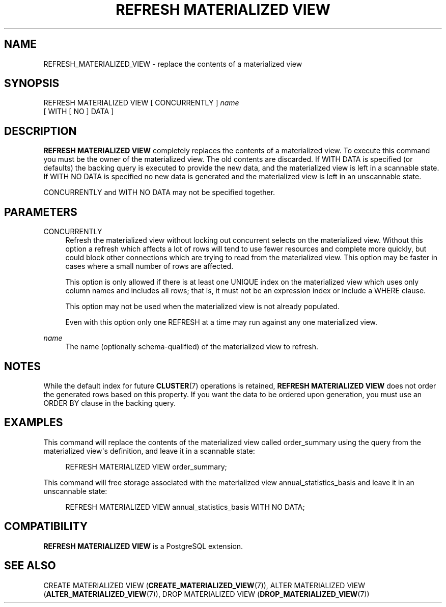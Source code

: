 '\" t
.\"     Title: REFRESH MATERIALIZED VIEW
.\"    Author: The PostgreSQL Global Development Group
.\" Generator: DocBook XSL Stylesheets v1.79.1 <http://docbook.sf.net/>
.\"      Date: 2021
.\"    Manual: PostgreSQL 12.7 Documentation
.\"    Source: PostgreSQL 12.7
.\"  Language: English
.\"
.TH "REFRESH MATERIALIZED VIEW" "7" "2021" "PostgreSQL 12.7" "PostgreSQL 12.7 Documentation"
.\" -----------------------------------------------------------------
.\" * Define some portability stuff
.\" -----------------------------------------------------------------
.\" ~~~~~~~~~~~~~~~~~~~~~~~~~~~~~~~~~~~~~~~~~~~~~~~~~~~~~~~~~~~~~~~~~
.\" http://bugs.debian.org/507673
.\" http://lists.gnu.org/archive/html/groff/2009-02/msg00013.html
.\" ~~~~~~~~~~~~~~~~~~~~~~~~~~~~~~~~~~~~~~~~~~~~~~~~~~~~~~~~~~~~~~~~~
.ie \n(.g .ds Aq \(aq
.el       .ds Aq '
.\" -----------------------------------------------------------------
.\" * set default formatting
.\" -----------------------------------------------------------------
.\" disable hyphenation
.nh
.\" disable justification (adjust text to left margin only)
.ad l
.\" -----------------------------------------------------------------
.\" * MAIN CONTENT STARTS HERE *
.\" -----------------------------------------------------------------
.SH "NAME"
REFRESH_MATERIALIZED_VIEW \- replace the contents of a materialized view
.SH "SYNOPSIS"
.sp
.nf
REFRESH MATERIALIZED VIEW [ CONCURRENTLY ] \fIname\fR
    [ WITH [ NO ] DATA ]
.fi
.SH "DESCRIPTION"
.PP
\fBREFRESH MATERIALIZED VIEW\fR
completely replaces the contents of a materialized view\&. To execute this command you must be the owner of the materialized view\&. The old contents are discarded\&. If
WITH DATA
is specified (or defaults) the backing query is executed to provide the new data, and the materialized view is left in a scannable state\&. If
WITH NO DATA
is specified no new data is generated and the materialized view is left in an unscannable state\&.
.PP
CONCURRENTLY
and
WITH NO DATA
may not be specified together\&.
.SH "PARAMETERS"
.PP
CONCURRENTLY
.RS 4
Refresh the materialized view without locking out concurrent selects on the materialized view\&. Without this option a refresh which affects a lot of rows will tend to use fewer resources and complete more quickly, but could block other connections which are trying to read from the materialized view\&. This option may be faster in cases where a small number of rows are affected\&.
.sp
This option is only allowed if there is at least one
UNIQUE
index on the materialized view which uses only column names and includes all rows; that is, it must not be an expression index or include a
WHERE
clause\&.
.sp
This option may not be used when the materialized view is not already populated\&.
.sp
Even with this option only one
REFRESH
at a time may run against any one materialized view\&.
.RE
.PP
\fIname\fR
.RS 4
The name (optionally schema\-qualified) of the materialized view to refresh\&.
.RE
.SH "NOTES"
.PP
While the default index for future
\fBCLUSTER\fR(7)
operations is retained,
\fBREFRESH MATERIALIZED VIEW\fR
does not order the generated rows based on this property\&. If you want the data to be ordered upon generation, you must use an
ORDER BY
clause in the backing query\&.
.SH "EXAMPLES"
.PP
This command will replace the contents of the materialized view called
order_summary
using the query from the materialized view\*(Aqs definition, and leave it in a scannable state:
.sp
.if n \{\
.RS 4
.\}
.nf
REFRESH MATERIALIZED VIEW order_summary;
.fi
.if n \{\
.RE
.\}
.PP
This command will free storage associated with the materialized view
annual_statistics_basis
and leave it in an unscannable state:
.sp
.if n \{\
.RS 4
.\}
.nf
REFRESH MATERIALIZED VIEW annual_statistics_basis WITH NO DATA;
.fi
.if n \{\
.RE
.\}
.SH "COMPATIBILITY"
.PP
\fBREFRESH MATERIALIZED VIEW\fR
is a
PostgreSQL
extension\&.
.SH "SEE ALSO"
CREATE MATERIALIZED VIEW (\fBCREATE_MATERIALIZED_VIEW\fR(7)), ALTER MATERIALIZED VIEW (\fBALTER_MATERIALIZED_VIEW\fR(7)), DROP MATERIALIZED VIEW (\fBDROP_MATERIALIZED_VIEW\fR(7))
